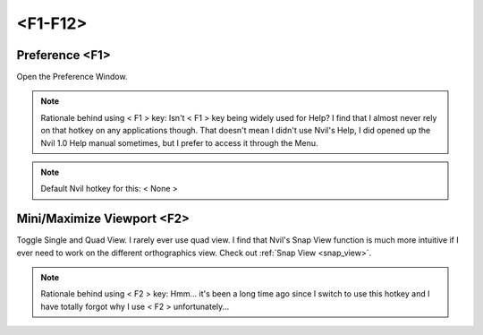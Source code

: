 ###############################
<F1-F12>
###############################


.. image:: /images/F1-F12-list.jpg
	:align: center



********************************************************
Preference <F1>
********************************************************

Open the Preference Window.

.. image:: /images/Preference-window.jpg
	:align: center

.. note::
	Rationale behind using < F1 > key: Isn't < F1 > key being widely used for Help? I find that I almost never rely on that hotkey on any applications though. That doesn't mean I didn't use Nvil's Help, I did opened up the Nvil 1.0 Help manual sometimes, but I prefer to access it through the Menu.

.. note::
	Default Nvil hotkey for this: < None >

********************************************************
Mini/Maximize Viewport <F2>
********************************************************

Toggle Single and Quad View. I rarely ever use quad view. I find that Nvil's Snap View function is much more intuitive if I ever need to work on the different orthographics view. Check out :ref:`Snap View <snap_view>`.

.. note::
	Rationale behind using < F2 > key: Hmm... it's been a long time ago since I switch to use this hotkey and I have totally forgot why I use < F2 > unfortunately...

